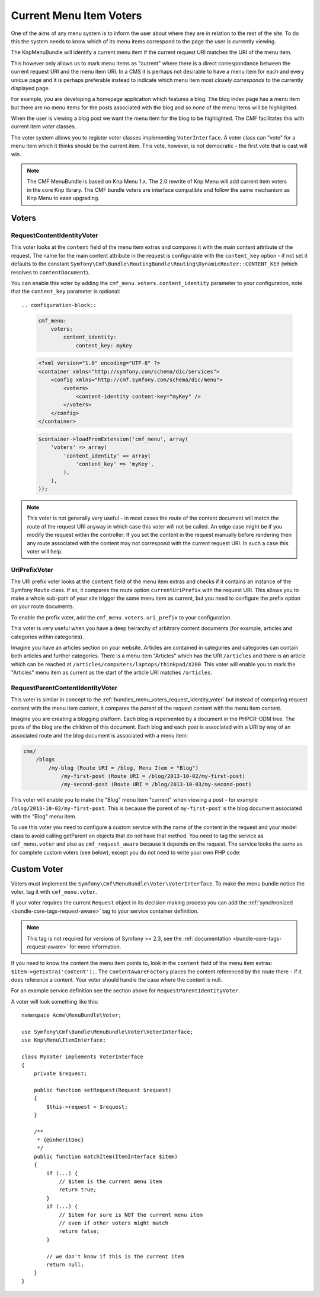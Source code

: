 .. index::
    single: current menu item; MenuBundle;

Current Menu Item Voters
========================

One of the aims of any menu system is to inform the user about where they are
in relation to the rest of the site. To do this the system needs to know which of
its menu items correspond to the page the user is currently viewing.

The KnpMenuBundle will identify a current menu item if the current request URI
matches the URI of the menu item.

This however only allows us to mark menu items as "current" where there is a
direct correspondance between the current request URI and the menu item URI.
In a CMS it is perhaps not desirable to have a menu item for each and every
unique page and it is perhaps preferable instead to indicate which menu item most
*closely corresponds* to the currently displayed page.

For example, you are developing a homepage application which features a blog.
The blog index page has a menu item but there are no menu items for the posts
associated with the blog and so none of the menu items will be highlighted. 

When the user is viewing a blog post we want the menu item for the blog to be
highlighted. The CMF facilitates this with current item *voter* classes.

The voter system allows you to register voter classes implementing
``VoterInterface``.  A voter class can "vote" for a menu item which it thinks
should be the current item. This vote, however, is not democratic - the first vote
that is cast will win.

.. note::

    The CMF MenuBundle is based on Knp Menu 1.x. The 2.0 rewrite of Knp Menu
    will add current item voters in the core Knp library. The CMF bundle
    voters are interface compatible and follow the same mechanism as Knp Menu
    to ease upgrading.

Voters
------

.. _bundles_menu_voters_request_identity_voter:

RequestContentIdentityVoter
~~~~~~~~~~~~~~~~~~~~~~~~~~~

This voter looks at the ``content`` field of the menu item extras and compares
it with the main content attribute of the request. The name for the main
content attribute in the request is configurable with the ``content_key``
option - if not set it defaults to the constant 
``Symfony\Cmf\Bundle\RoutingBundle\Routing\DynamicRouter::CONTENT_KEY`` (which resolves to ``contentDocument``).

You can enable this voter by adding the ``cmf_menu.voters.content_identity``
parameter to your configuration, note that the ``content_key`` parameter is
optional::

.. configuration-block::

    .. code-block:: yaml

        cmf_menu:
            voters:
                content_identity:
                    content_key: myKey

    .. code-block:: xml

        <?xml version="1.0" encoding="UTF-8" ?>
        <container xmlns="http://symfony.com/schema/dic/services">
            <config xmlns="http://cmf.symfony.com/schema/dic/menu">
                <voters>
                    <content-identity content-key="myKey" />
                </voters>
            </config>
        </container>

    .. code-block:: php

        $container->loadFromExtension('cmf_menu', array(
            'voters' => array(
                'content_identity' => array(
                    'content_key' => 'myKey',
                ),
            ),
        ));

.. note::

    This voter is not generally very useful - in most cases the route of the
    content document will match the route of the request URI anyway in which
    case this voter will not be called. An edge case might be if you modify the
    request within the controller: If you set the content in the request manually
    before rendering then any route associated with the content may not correspond
    with the current request URI. In such a case this voter will help.

.. _bundles_menu_voters_uri_prefix_voter:

UriPrefixVoter
~~~~~~~~~~~~~~

The URI prefix voter looks at the ``content`` field of the menu item extras and
checks if it contains an instance of the Symfony ``Route`` class. If so, it
compares the route option ``currentUriPrefix`` with the request URI. This
allows you to make a whole sub-path of your site trigger the same menu item as
current, but you need to configure the prefix option on your route documents.

To enable the prefix voter, add the ``cmf_menu.voters.uri_prefix`` to your
configuration.

.. configuration-block::

    .. code-block:: yaml

        cmf_menu:
            voters:
                uri-prefix: ~

    .. code-block:: xml

        <?xml version="1.0" encoding="UTF-8" ?>
        <container xmlns="http://symfony.com/schema/dic/services">
            <config xmlns="http://cmf.symfony.com/schema/dic/menu">
                <voters>
                    <uri-prefix />
                </voters>
            </config>
        </container>

    .. code-block:: php

        $container->loadFromExtension('cmf_menu', array(
            'voters' => array(
                'uri_prefix' => null
            ),
        ));

This voter is very useful when you have a deep heirarchy of arbitrary content documents
(for example, articles and categories within categories).

Imagine you have an articles section on your website. Articles are contained
in categories and categories can contain both articles and further categories.
There is a menu item "Articles" which has the URI ``/articles`` and there is
an article which can be reached at
``/articles/computers/laptops/thinkpad/X200``.  This voter will enable you to
mark the "Articles" menu item as current as the start of the article URI
matches ``/articles``.

RequestParentContentIdentityVoter
~~~~~~~~~~~~~~~~~~~~~~~~~~~~~~~~~

This voter is similar in concept to the
:ref:`bundles_menu_voters_request_identity_voter` but instead of comparing
request content with the menu item content, it compares the *parent* of the
request content with the menu item content.

Imagine you are creating a blogging platform. Each blog is repersented by a
document in the PHPCR-ODM tree. The posts of the blog are the children of this
document. Each blog and each post is associated with a URI by way of an
associated route and the blog document is associated with a menu item:

.. code-block:: text

    cms/
        /blogs
            /my-blog (Route URI = /blog, Menu Item = "Blog")
                /my-first-post (Route URI = /blog/2013-10-02/my-first-post)
                /my-second-post (Route URI = /blog/2013-10-03/my-second-post)

This voter will enable you to make the "Blog" menu item "current" when viewing
a post - for example ``/blog/2013-10-02/my-first-post``. This is because the
parent of ``my-first-post`` is the blog document associated with the "Blog"
menu item.

To use this voter you need to configure a custom service with the name of the
content in the request and your model class to avoid calling getParent on
objects that do not have that method.  You need to tag the service as
``cmf_menu.voter`` and also as ``cmf_request_aware`` because it
depends on the request. The service looks the same as for complete custom
voters (see below), except you do not need to write your own PHP code:

.. configuration-block::

    .. code-block:: yaml

        services:
            my_bundle.menu_voter.parent:
                class: Symfony\Cmf\Bundle\MenuBundle\Voter\RequestParentContentIdentityVoter
                arguments:
                    - contentDocument
                    - %my_bundle.my_model_class%
                tags:
                    - { name: "cmf_menu.voter" }
                    - { name: "cmf_request_aware" }

    .. code-block:: xml

        <?xml version="1.0" encoding="UTF-8" ?>
        <container xmlns="http://symfony.com/schema/dic/services"
            xmlns:xsi="http://www.w3.org/2001/XMLSchema-instance"
            xsi:schemaLocation="http://symfony.com/schema/dic/services http://symfony.com/schema/dic/services/services-1.0.xsd">
            <services>
                <service id="my_bundle.menu_voter.parent"
                         class="Symfony\Cmf\Bundle\MenuBundle\Voter\RequestParentContentIdentityVoter">
                    <argument>contentDocument</argument>
                    <argument>%my_bundle.my_model_class%</argument>
                    <tag name="cmf_menu.voter"/>
                    <tag name="cmf_request_aware"/>
                </service>
            </services>

    .. code-block:: php

        use Symfony\Component\DependencyInjection\Definition;

        $definition = new Definition(
            'Symfony\Cmf\Bundle\MenuBundle\Voter\RequestParentContentIdentityVoter',
            array('contentDocument', '%my_bundle.my_model_class%')
        ));
        $definition->addTag('cmf_menu.voter');
        $definition->addTag('cmf_request_aware');

        $container->setDefinition('my_bundle.menu_voter.parent', $definition);

.. _bundles_menu_voters_custom_voter:

Custom Voter
------------

Voters must implement the ``Symfony\Cmf\MenuBundle\Voter\VoterInterface``. To
make the menu bundle notice the voter, tag it with ``cmf_menu.voter``.

If your voter requires the current ``Request`` object in its decision making
process you can add the :ref:`synchronized <bundle-core-tags-request-aware>`
tag to your service container definition. 

.. note::

    This tag is not required for versions of Symfony >= 2.3, see the
    :ref:`documentation <bundle-core-tags-request-aware>` for more information.

If you need to know the content the menu item points to, look in the
``content`` field of the menu item extras: ``$item->getExtra('content');``.
The ``ContentAwareFactory`` places the content referenced by the route there -
if it does reference a content. Your voter should handle the case where the
content is null.

For an example service definition see the section above for
``RequestParentIdentityVoter``.

A voter will look something like this::

    namespace Acme\MenuBundle\Voter;

    use Symfony\Cmf\Bundle\MenuBundle\Voter\VoterInterface;
    use Knp\Menu\ItemInterface;

    class MyVoter implements VoterInterface
    {
        private $request;

        public function setRequest(Request $request)
        {
            $this->request = $request;
        }

        /**
         * {@inheritDoc}
         */
        public function matchItem(ItemInterface $item)
        {
            if (...) {
                // $item is the current menu item
                return true;
            }
            if (...) {
                // $item for sure is NOT the current menu item
                // even if other voters might match
                return false;
            }

            // we don't know if this is the current item
            return null;
        }
    }

